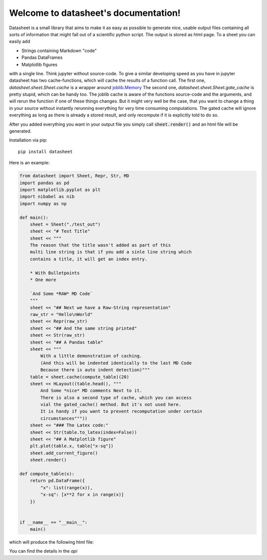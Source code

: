 .. data-sheet documentation master file, created by
   sphinx-quickstart on Thu Mar 21 10:26:31 2019.
   You can adapt this file completely to your liking, but it should at least
   contain the root `toctree` directive.

Welcome to datasheet's documentation!
======================================

Datasheet is a small library that aims to make it as easy as possible
to generate nice, usable output files containing all sorts of information
that might fall out of a scientific python script.
The output is stored as html page. To a sheet you can easily add

* Strings containing Markdown "code"
* Pandas DataFrames
* Matplotlib figures

with a single line. Think jupyter without source-code. To give a similar
developing speed as you have in jupyter datasheet has two cache-functions, which will
cache the results of a function call. The first one,
`datasheet.sheet.Sheet.cache` is a wrapper around `joblib.Memory
<https://joblib.readthedocs.io/en/latest/auto_examples/memory_basic_usage.html>`_
The second one, `datasheet.sheet.Sheet.gate_cache` is pretty stupid, which can
be handy too. The joblib cache is aware of the functions source-code and the
arguments, and will rerun the function if one of these things changes. But it
might very well be the case, that you want to change a thing in your source
without instantly rerunning everything for very time consuming computations.
The gated cache will ignore everything as long as there is already a stored
result, and only recompute if it is explicitly told to do so.

After you added everything you want in your output file you simply call
:code:`sheet.render()` and an html file will be generated.

Installation via pip::

    pip install datasheet


Here is an example:

.. code-block:: python

    from datasheet import Sheet, Repr, Str, MD
    import pandas as pd
    import matplotlib.pyplot as plt
    import nibabel as nib
    import numpy as np

    def main():
        sheet = Sheet("./test_out")
        sheet << "# Test Title"
        sheet << """
        The reason that the title wasn't added as part of this
        multi line string is that if you add a sinle line string which 
        contains a title, it will get an index entry.
            
        * With Bulletpoints
        * One more

        `And Some *RAW* MD Code`
        """
        sheet << "## Next we have a Raw-String representation"
        raw_str = "Hello\nWorld"
        sheet << Repr(raw_str)
        sheet << "## And the same string printed"
        sheet << Str(raw_str)
        sheet << "## A Pandas table"
        sheet << """
            With a little demonstration of caching.
            (And this will be indented identically to the last MD Code
            Because there is auto indent detection)"""
        table = sheet.cache(compute_table)(20)
        sheet << HLayout((table.head(), """ 
            And Some *nice* MD comments Next to it.
            There is also a second type of cache, which you can access
            vial the gated_cache() method. But it's not used here.
            It is handy if you want to prevent recomputation under certain 
            circumstances"""))
        sheet << "### The Latex code:"
        sheet << Str(table.to_latex(index=False))
        sheet << "## A Matplotlib figure"
        plt.plot(table.x, table["x-sq"])
        sheet.add_current_figure()
        sheet.render()

    def compute_table(x):
        return pd.DataFrame({
            "x": list(range(x)),
            "x-sq": [x**2 for x in range(x)]
        })
        

    if __name__ == "__main__":
        main()


which will produce the following html file:

.. raw:: html

    <iframe src="_static/test_out/index.html" height="1000em" width="100%"></iframe>

You can find the details in the `api`

